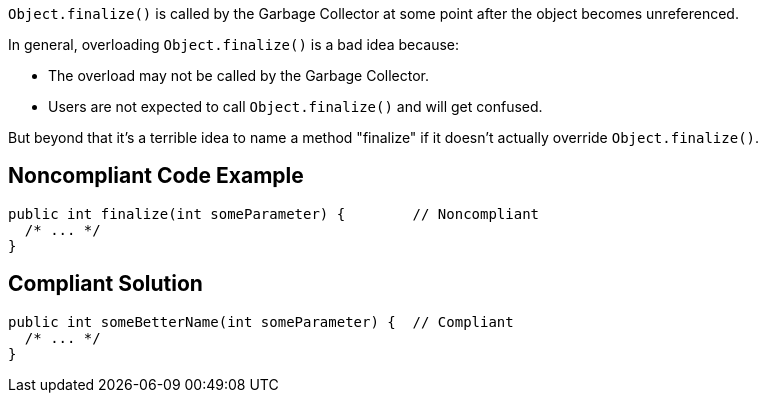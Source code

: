 ``++Object.finalize()++`` is called by the Garbage Collector at some point after the object becomes unreferenced.


In general, overloading ``++Object.finalize()++`` is a bad idea because:

* The overload may not be called by the Garbage Collector.
* Users are not expected to call ``++Object.finalize()++`` and will get confused.

But beyond that it's a terrible idea to name a method "finalize" if it doesn't actually override ``++Object.finalize()++``.


== Noncompliant Code Example

----
public int finalize(int someParameter) {        // Noncompliant
  /* ... */
}
----


== Compliant Solution

----
public int someBetterName(int someParameter) {  // Compliant
  /* ... */
}
----

